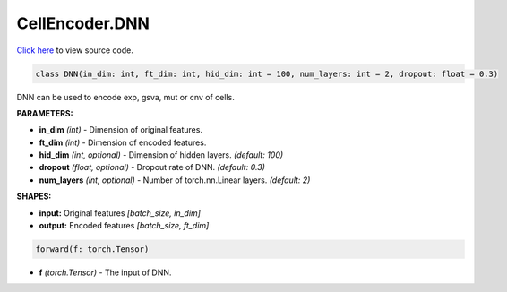 CellEncoder.DNN
===========================

`Click here </document/CellEncoder/DNNCode.html>`_ to view source code.


.. code-block:: python

    class DNN(in_dim: int, ft_dim: int, hid_dim: int = 100, num_layers: int = 2, dropout: float = 0.3)

DNN can be used to encode exp, gsva, mut or cnv of cells.

**PARAMETERS:**

* **in_dim** *(int)* - Dimension of original features.
* **ft_dim** *(int)* - Dimension of encoded features.
* **hid_dim** *(int, optional)* - Dimension of hidden layers. *(default: 100)*
* **dropout** *(float, optional)* - Dropout rate of DNN. *(default: 0.3)*
* **num_layers** *(int, optional)* - Number of torch.nn.Linear layers. *(default: 2)*

**SHAPES:**

* **input:** Original features *[batch_size, in_dim]*
* **output:** Encoded features *[batch_size, ft_dim]*

.. code-block:: python

	forward(f: torch.Tensor)

* **f** *(torch.Tensor)* - The input of DNN.
